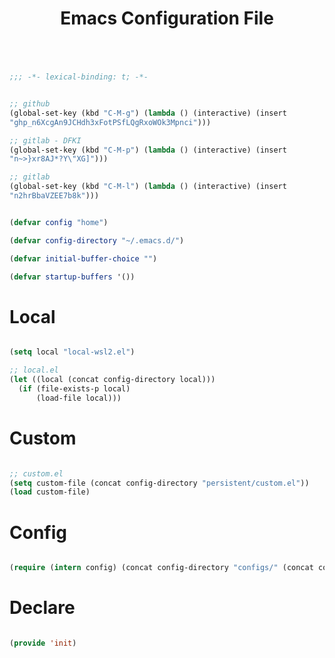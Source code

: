 #+STARTUP: overview
#+FILETAGS: :emacs:


#+begin_src emacs-lisp

;;; -*- lexical-binding: t; -*-

#+end_src

#+begin_src emacs-lisp

;; github
(global-set-key (kbd "C-M-g") (lambda () (interactive) (insert
"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")))

;; gitlab - DFKI
(global-set-key (kbd "C-M-p") (lambda () (interactive) (insert
"n~>}xr8AJ*?Y\"XG]")))

;; gitlab
(global-set-key (kbd "C-M-l") (lambda () (interactive) (insert
"n2hrBbaVZEE7b8k")))

#+end_src

#+title:Emacs Configuration File
#+STARTUP: overview
#+FILETAGS: :emacs:
#+PROPERTY: header-args:emacs-lisp :results none :tangle ./init.el :mkdirp yes

#+begin_src emacs-lisp

(defvar config "home")

(defvar config-directory "~/.emacs.d/")

(defvar initial-buffer-choice "")

(defvar startup-buffers '())

#+end_src

* Local

#+begin_src emacs-lisp

(setq local "local-wsl2.el")

;; local.el
(let ((local (concat config-directory local)))
  (if (file-exists-p local)
      (load-file local)))

#+end_src

* Custom

#+begin_src emacs-lisp

;; custom.el
(setq custom-file (concat config-directory "persistent/custom.el"))
(load custom-file)

#+end_src

* Config

#+begin_src emacs-lisp

(require (intern config) (concat config-directory "configs/" (concat config ".el")))

#+end_src

* Declare

#+begin_src emacs-lisp

(provide 'init)

#+end_src


